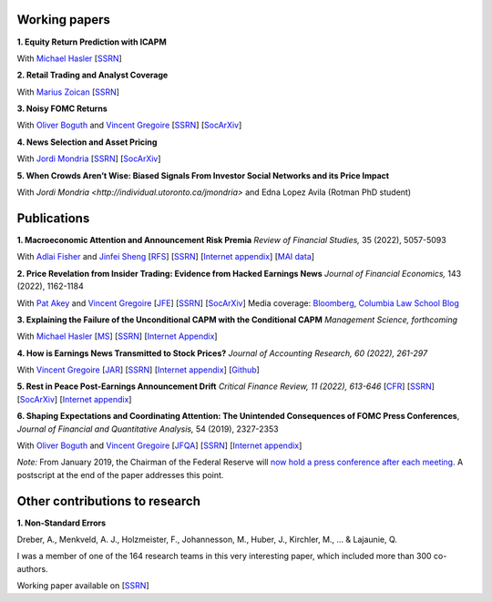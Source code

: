 .. title: Research
.. slug: index
.. date: 2018-09-06 05:53:29 UTC+11:00
.. tags:
.. category:
.. link:
.. description:
.. hidetitle: True

Working papers
~~~~~~~~~~~~~~

**1. Equity Return Prediction with ICAPM**

With `Michael Hasler <https://sites.google.com/view/michaelhasler/home>`__ [`SSRN <https://papers.ssrn.com/sol3/papers.cfm?abstract_id=3368264>`__]

**2. Retail Trading and Analyst Coverage**

With `Marius Zoican <https://www.mariuszoican.org/>`__ [`SSRN <https://papers.ssrn.com/sol3/papers.cfm?abstract_id=3376162>`__]

**3. Noisy FOMC Returns** 

With `Oliver Boguth <http://www.public.asu.edu/~oboguth/>`__ and
`Vincent Gregoire <http://www.vincentgregoire.com>`__ [`SSRN <https://papers.ssrn.com/sol3/papers.cfm?abstract_id=4131740>`__] [`SocArXiv <https://osf.io/preprints/socarxiv/zurfk/>`__]

**4. News Selection and Asset Pricing**

With `Jordi Mondria <http://individual.utoronto.ca/jmondria>`__ [`SSRN <https://papers.ssrn.com/sol3/papers.cfm?abstract_id=4194851>`__] [`SocArXiv <https://osf.io/preprints/socarxiv/ame2f/>`__]

**5. When Crowds Aren’t Wise: Biased Signals From Investor Social Networks and its Price Impact**

With `Jordi Mondria <http://individual.utoronto.ca/jmondria>` and Edna Lopez Avila (Rotman PhD student)


Publications
~~~~~~~~~~~~

**1. Macroeconomic Attention and Announcement Risk Premia** *Review of Financial Studies,* 35 (2022), 5057-5093

With `Adlai Fisher <https://www.sauder.ubc.ca/Faculty/People/Faculty_Members/Fisher_Adlai>`__ and `Jinfei Sheng <https://merage.uci.edu/research-faculty/faculty-directory/Jinfei-Sheng.html>`__ [`RFS <https://academic.oup.com/rfs/advance-article/doi/10.1093/rfs/hhac011/6535733>`__] [`SSRN <https://papers.ssrn.com/sol3/papers.cfm?abstract_id=2703978>`__] [`Internet appendix <https://www.dropbox.com/s/sf4k8hi0ig8db69/MAI_Internet_Appendix_v7.pdf?dl=0>`__] [`MAI data <https://github.com/charlesmartineau/mai_rfs>`__]


**2. Price Revelation from Insider Trading: Evidence from Hacked Earnings News** *Journal of Financial Economics,* 143 (2022), 1162-1184

With `Pat Akey <https://www.patakeyfinance.com/>`__ and
`Vincent Gregoire <http://www.vincentgregoire.com>`__ [`JFE <https://www.sciencedirect.com/science/article/pii/S0304405X21005237?via%3Dihub>`__] [`SSRN <https://papers.ssrn.com/sol3/papers.cfm?abstract_id=3365024>`__] [`SocArXiv <https://osf.io/preprints/socarxiv/qe6tu/>`__]
Media coverage: `Bloomberg <https://www.bloomberg.com/news/articles/2019-04-22/the-market-knew-about-the-press-release-hackers-before-the-cops>`__, `Columbia Law School Blog <http://clsbluesky.law.columbia.edu/2019/07/10/price-revelation-from-insider-trading-evidence-from-hacked-earnings-news/>`__

**3. Explaining the Failure of the Unconditional CAPM with the Conditional CAPM** *Management Science, forthcoming*

With `Michael Hasler <https://sites.google.com/view/michaelhasler/home>`__ [`MS <https://pubsonline.informs.org/doi/abs/10.1287/mnsc.2022.4381>`__] [`SSRN <https://papers.ssrn.com/sol3/papers.cfm?abstract_id=3353903>`__] [`Internet Appendix <https://www.dropbox.com/s/wpk7995l3ituw29/capm_internet_appendix.pdf?dl=0>`__]

**4. How is Earnings News Transmitted to Stock Prices?** *Journal of Accounting Research, 60 (2022), 261-297*

With `Vincent Gregoire <http://www.vincentgregoire.com>`__ [`JAR <https://onlinelibrary.wiley.com/doi/epdf/10.1111/1475-679X.12394>`__] [`SSRN <https://papers.ssrn.com/sol3/papers.cfm?abstract_id=3060094>`__] [`Internet appendix <https://www.dropbox.com/s/9od04fs4zwwk3v5/After_Hours_JAR_Internet_Appendix.pdf?dl=0>`__] [`Github <https://github.com/vgreg/earnings_news_jar>`__]


**5. Rest in Peace Post-Earnings Announcement Drift** *Critical Finance Review, 11 (2022), 613-646*
[`CFR <https://cfr.pub/forthcoming/papers/martineau2021rest.pdf>`__]
[`SSRN <https://papers.ssrn.com/sol3/papers.cfm?abstract_id=3111607>`__]
[`SocArXiv <https://osf.io/preprints/socarxiv/z7k3p/>`__]
[`Internet appendix <../CFR_Internet_Appendix_v1.pdf>`__]

**6. Shaping Expectations and Coordinating Attention: The Unintended Consequences of FOMC Press Conferences**, *Journal of Financial and Quantitative Analysis,* 54 (2019), 2327-2353

With `Oliver Boguth <http://www.public.asu.edu/~oboguth/>`__ and
`Vincent Gregoire <http://www.vincentgregoire.com>`__
[`JFQA <https://www.cambridge.org/core/journals/journal-of-financial-and-quantitative-analysis/article/shaping-expectations-and-coordinating-attention-the-unintended-consequences-of-fomc-press-conferences/16DDD90630BA52EB81CCD88171998513>`__]
[`SSRN <http://papers.ssrn.com/sol3/papers.cfm?abstract_id=2698477>`__]
[`Internet appendix <../FOMC_InternetAppendix.pdf>`__]

*Note:* From January 2019, the Chairman of the Federal Reserve will `now hold a press conference after each meeting <https://www.cnbc.com/2018/06/13/feds-powell-says-he-will-begin-press-conferences-following-each-meeting-starting-in-january.html>`__. A postscript at the end of the paper addresses this point.

Other contributions to research
~~~~~~~~~~~~~~~~~~~~~~~~~~~~~~~

**1. Non-Standard Errors** 

Dreber, A., Menkveld, A. J., Holzmeister, F., Johannesson, M., Huber, J., Kirchler, M., ... & Lajaunie, Q.

I was a member of one of the 164 research teams in this very interesting paper, which included more than 300 co-authors.

Working paper available on [`SSRN <https://papers.ssrn.com/sol3/papers.cfm?abstract_id=3961574>`__]

